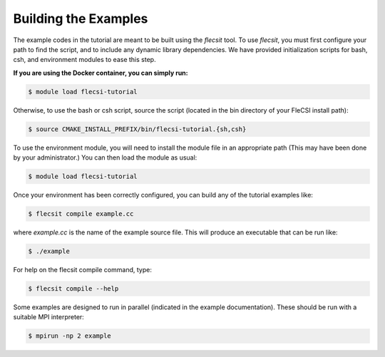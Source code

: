 Building the Examples
=====================

The example codes in the tutorial are meant to be built using the
*flecsit* tool. To use *flecsit*, you must first configure your path to
find the script, and to include any dynamic library dependencies. We
have provided initialization scripts for bash, csh, and environment
modules to ease this step.

**If you are using the Docker container, you can simply run:**

.. code-block:: console

  $ module load flecsi-tutorial

Otherwise, to use the bash or csh script, source the script
(located in the bin directory of your FleCSI install path):

.. code-block:: console

  $ source CMAKE_INSTALL_PREFIX/bin/flecsi-tutorial.{sh,csh}

To use the environment module, you will need to install the module file
in an appropriate path (This may have been done by your administrator.)
You can then load the module as usual:

.. code-block:: console

  $ module load flecsi-tutorial

Once your environment has been correctly configured, you can build any
of the tutorial examples like:

.. code-block:: console

  $ flecsit compile example.cc

where *example.cc* is the name of the example source file. This will
produce an executable that can be run like:

.. code-block:: console

  $ ./example

For help on the flecsit compile command, type:

.. code-block:: console

  $ flecsit compile --help

Some examples are designed to run in parallel (indicated in the example
documentation). These should be run with a suitable MPI interpreter:

.. code-block:: console

  $ mpirun -np 2 example

.. vim: set tabstop=2 shiftwidth=2 expandtab fo=cqt tw=72 :
